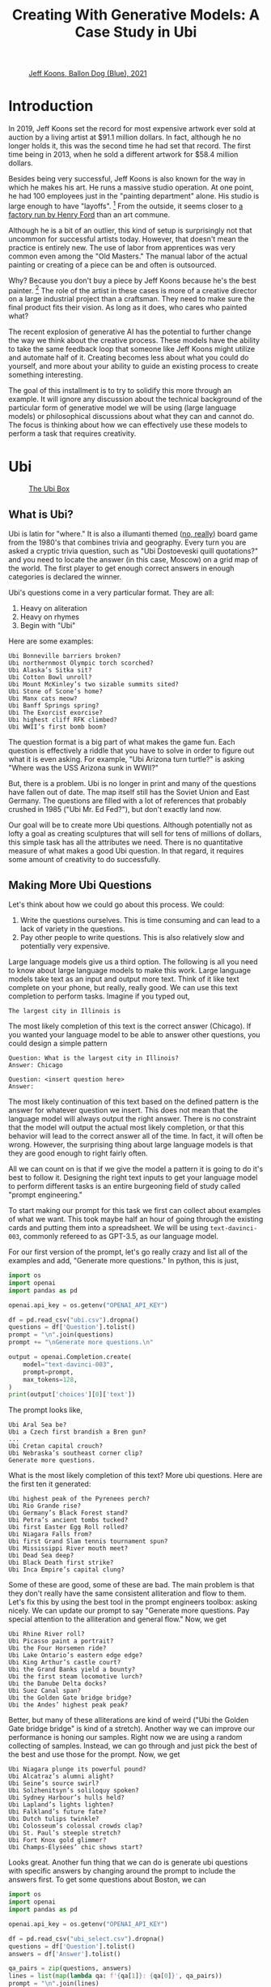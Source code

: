 #+TITLE: Creating With Generative Models: A Case Study in Ubi 
#+OPTIONS: toc:nil author:nil timestamp:nil 
#+HTML_HEAD: <link rel="stylesheet" type="text/css" href="static/pandoc.css" />

#+BEGIN_EXPORT html
<style>

blockquote {
    margin-bottom: 10px;
    padding: 10px;
    background-color: #FFF8DC;
    border-left: 2px solid #ffeb8e;
    border-left-color: rgb(255, 228, 102);
    display: block;
    margin-block-start: 1em;
    margin-block-end: 1em;
    margin-inline-start: 40px;
    margin-inline-end: 40px;
}
</style>
#+END_EXPORT

#+CAPTION: [[https://www.artnet.com/artists/jeff-koons/balloon-dog-blue-a-iXBZWvRWceb0tH5BpFRDXg2][Jeff Koons, Ballon Dog (Blue), 2021]]
[[https://www.artnet.com/WebServices/images/ll2365159llgNojR3CfDrCWBHBAD/jeff-koons-balloon-dog-(blue).jpg]]

* Introduction

In 2019, Jeff Koons set the record for most expensive artwork ever sold at
auction by a living artist at $91.1 million dollars. In fact, although he
no longer holds it, this was the second time he had set that
record. The first time being in 2013, when he sold a different artwork for $58.4
million dollars.

Besides being very successful, Jeff Koons is also known for the way in which he
makes his art. He runs a massive studio operation. At one point, he had 100
employees just in the "painting department" alone. His studio is large enough to have
"layoffs". [fn:0] From the outside, it seems closer to [[https://news.artnet.com/art-world/jeff-koons-radically-downsizes-his-studio-laying-off-half-his-painting-staff-998666][a factory run by Henry
Ford]] than an art commune.

Although he is a bit of an outlier, this kind of setup is surprisingly not that
uncommon for successful artists today. However, that doesn't mean the practice
is entirely new. The use of labor from apprentices was very common even among the
"Old Masters." The manual labor of the actual painting or creating of a piece
can be and often is outsourced.

Why? Because you don't buy a piece by Jeff Koons because he's the best
painter. [fn:1] The role of the artist in these cases is more of a creative
director on a large industrial project than a craftsman. They need to make sure
the final product fits their vision. As long as it does, who cares who painted what?

The recent explosion of generative AI has the potential to further change the
way we think about the creative process. These models have the ability to take
the same feedback loop that someone like Jeff Koons might utilize and automate
half of it. Creating becomes less about what you could do yourself, and more
about your ability to guide an existing process to create something interesting.

The goal of this installment is to try to solidify this more through an
example. It will ignore any discussion about the technical background of the
particular form of generative model we will be using (large language models) or
philosophical discussions about what they can and cannot do. The focus is
thinking about how we can effectively use these models to perform a task that
requires creativity.

* Ubi

#+CAPTION: [[https://boardgamegeek.com/boardgame/1482/ubi][The Ubi Box]]
[[https://cf.geekdo-images.com/voLF1xTR77pMVrajwRW1hg__imagepage/img/Z-0y7-s7LHjLDYy4lzKgnv6jDsQ=/fit-in/900x600/filters:no_upscale():strip_icc()/pic511038.jpg]]

** What is Ubi?
Ubi is latin for "where." It is also a illumanti themed ([[https://boardgamegeek.com/boardgame/1482/ubi][no, really]]) board game
from the 1980's that combines trivia and geography. Every turn you are asked a
cryptic trivia question, such as "Ubi Dostoeveski quill quotations?" and you
need to locate the answer (in this case, Moscow) on a grid map of the world. The
first player to get enough correct answers in enough categories is declared the
winner.

Ubi's questions come in a very particular format. They are all:
1. Heavy on aliteration
2. Heavy on rhymes
3. Begin with "Ubi"
Here are some examples:
#+BEGIN_SRC
Ubi Bonneville barriers broken?
Ubi northernmost Olympic torch scorched?
Ubi Alaska’s Sitka sit?
Ubi Cotton Bowl unroll?
Ubi Mount McKinley’s two sizable summits sited?
Ubi Stone of Scone’s home?
Ubi Manx cats meow?
Ubi Banff Springs spring?
Ubi The Exorcist exorcise?
Ubi highest cliff RFK climbed?
Ubi WWII’s first bomb boom?
#+END_SRC

The question format is a big part of what makes the game fun. Each question is
effectively a riddle that you have to solve in order to figure out what it is
even asking. For example, "Ubi Arizona turn turtle?" is asking "Where was the
USS Arizona sunk in WWII?"

But, there is a problem. Ubi is no longer in print and many of the questions
have fallen out of date. The map itself still has the Soviet Union and East
Germany. The questions are filled with a lot of references that probably crushed
in 1985 ("Ubi Mr. Ed Fed?"), but don't exactly land now.

Our goal will be to create more Ubi questions. Although potentially not as lofty
a goal as creating sculptures that will sell for tens of millions of dollars,
this simple task has all the attributes we need. There is no quantitative
measure of what makes a good Ubi question. In that regard, it requires some
amount of creativity to do successfully.

** Making More Ubi Questions

Let's think about how we could go about this process. We could:
1. Write the questions ourselves. This is time consuming and can lead to a lack
   of variety in the questions.
2. Pay other people to write questions. This is also relatively slow and
   potentially very expensive. 

Large language models give us a third option. The following is all you need to
know about large language models to make this work. Large language models take
text as an input and output more text. Think of it like text complete on your
phone, but really, really good. We can use this text completion to perform
tasks. Imagine if you typed out,
#+BEGIN_SRC
The largest city in Illinois is
#+END_SRC
The most likely completion of this text is the correct answer
(Chicago). If you wanted your language model to be able to answer other
questions, you could design a simple pattern
#+BEGIN_SRC
Question: What is the largest city in Illinois?
Answer: Chicago

Question: <insert question here>
Answer: 
#+END_SRC
The most likely continuation of this text based on the defined pattern is the
answer for whatever question we insert. This does not mean that the language
model will always output the right answer. There is no constraint that the model
will output the actual most likely completion, or that this behavior will lead
to the correct answer all of the time. In fact, it will often be wrong. However,
the surprising thing about large language models is that they are good enough to
right fairly often.

All we can count on is that if we give the model a pattern it is going to do
it's best to follow it. Designing the right text inputs to get your language
model to perform different tasks is an entire burgeoning field of study called
"prompt engineering."
   
To start making our prompt for this task we first can collect about examples of
what we want. This took maybe half an hour of going through the existing cards
and putting them into a spreadsheet. We will be using =text-davinci-003=, commonly
refereed to as GPT-3.5, as our language model.

For our first version of the prompt, let's go really crazy and list
all of the examples and add, "Generate more questions." In python, this
is just,

#+BEGIN_SRC python
import os
import openai
import pandas as pd

openai.api_key = os.getenv("OPENAI_API_KEY")

df = pd.read_csv("ubi.csv").dropna()
questions = df['Question'].tolist()
prompt = "\n".join(questions)
prompt += "\nGenerate more questions.\n"

output = openai.Completion.create(
    model="text-davinci-003",
    prompt=prompt,
    max_tokens=128,
)
print(output['choices'][0]['text'])
#+END_SRC
The prompt looks like,
#+BEGIN_SRC
Ubi Aral Sea be?
Ubi a Czech first brandish a Bren gun?
...
Ubi Cretan capital crouch?
Ubi Nebraska’s southeast corner clip?
Generate more questions.
#+END_SRC
What is the most likely completion of this text? More ubi questions. Here are
the first ten it generated:
#+BEGIN_SRC
Ubi highest peak of the Pyrenees perch?
Ubi Rio Grande rise?
Ubi Germany’s Black Forest stand?
Ubi Petra’s ancient tombs tucked?
Ubi first Easter Egg Roll rolled?
Ubi Niagara Falls from?
Ubi first Grand Slam tennis tournament spun?
Ubi Mississippi River mouth meet?
Ubi Dead Sea deep?
Ubi Black Death first strike?
Ubi Inca Empire’s capital clung?
#+END_SRC

Some of these are good, some of these are bad. The main problem is that they
don't really have the same consistent alliteration and flow to them. Let's fix
this by using the best tool in the prompt engineers toolbox: asking nicely. We
can update our prompt to say "Generate more questions. Pay special attention to
the alliteration and general flow." Now, we get

#+BEGIN_SRC
Ubi Rhine River roll?
Ubi Picasso paint a portrait?
Ubi the Four Horsemen ride?
Ubi Lake Ontario’s eastern edge edge?
Ubi King Arthur’s castle court?
Ubi the Grand Banks yield a bounty?
Ubi the first steam locomotive lurch?
Ubi the Danube Delta docks?
Ubi Suez Canal span?
Ubi the Golden Gate bridge bridge?
Ubi the Andes’ highest peak peak?
#+END_SRC

Better, but many of these alliterations are kind of weird ("Ubi the Golden Gate
bridge bridge" is kind of a stretch). Another way we can improve our performance
is honing our samples. Right now we are using a random collecting of
samples. Instead, we can go through and just pick the best of the best and use
those for the prompt. Now, we get

#+BEGIN_SRC
Ubi Niagara plunge its powerful pound?
Ubi Alcatraz’s alumni alight?
Ubi Seine’s source swirl?
Ubi Solzhenitsyn’s soliloquy spoken?
Ubi Sydney Harbour’s hulls held?
Ubi Lapland’s lights lighten?
Ubi Falkland’s future fate?
Ubi Dutch tulips twinkle?
Ubi Colosseum’s colossal crowds clap?
Ubi St. Paul’s steeple stretch?
Ubi Fort Knox gold glimmer?
Ubi Champs-Élysées’ chic shows start?
#+END_SRC

Looks great. Another fun thing that we can do is generate ubi questions with
specific answers by changing around the prompt to include the answers first. To
get some questions about Boston, we can
#+BEGIN_SRC python
  import os
  import openai
  import pandas as pd

  openai.api_key = os.getenv("OPENAI_API_KEY")

  df = pd.read_csv("ubi_select.csv").dropna()
  questions = df['Question'].tolist()
  answers = df['Answer'].tolist()

  qa_pairs = zip(questions, answers)
  lines = list(map(lambda qa: f'{qa[1]}: {qa[0]}', qa_pairs))
  prompt = "\n".join(lines)
  prompt += "\nBoston, MA:"

  output = openai.Completion.create(
      model="text-davinci-003",
      prompt=prompt,
      max_tokens=64,
  )
  print(output['choices'][0]['text'])
#+END_SRC
The prompt looks like,
#+BEGIN_SRC
Vatican City: Ubi Ali Agca point a pistol at the Pope?
Northern Uzbekistan: Ubi Aral Sea be?
Brno, Czechoslovakia: Ubi a Czech first brandish a Bren gun?
Naples, Fla.: Ubi Alligator Alley’s western exit at?
London: Ubi Old Vic sit?
Calais, France: Ubi Florence Chadwick challenge the Channel?
Salt Lake City: Ubi Brigham Young set a city?
Paris: Ubi opera had the Phantom found?
The Atlantic Ocean: Ubi Amazon River deliver?
Paris: Ubi Tour de France final furlong found?
Blenheim Palace, England: Ubi whereabouts of Winnie’s Blenheim birthplace?
Boston, MA:
#+END_SRC
What's the most likely completion of this text? A question about Boston. The
model generates:
#+BEGIN_SRC
Ubi Tea Party’s flotilla float?
Ubi Celtics cinch championships?
Ubi Bay State’s capital bustle?
Ubi Paul Revere's ride spied?
#+END_SRC

** Answering Ubi Questions

Just being able to generate a question is only so useful, we also need
answers. Let's make a prompt that forces the model to think "step-by-step"
through the answering process. First, we want to translate the question out of
the ubi format into natural language. Then, we want to know the answer. We can
just create three samples of doing this by hand and use this as the prompt,
#+BEGIN_SRC
Question: Ubi subway titled Tube?
Translation: Where do they call the subway the "Tube?"
Answer: London

Question: WWII’s first bomb boom?
Translation: Where was the first engagment in WWII?
Answer: Puck, Poland

Question: Gerry Faust get the oust?
Translation: Where was the college football coach Gerry Faust famously fired from?
Answer: South Bend, Ind.

#+END_SRC
Now, if we prompt the model with a one of its own generated questions,
#+BEGIN_SRC
Question: Ubi D-Day's dawns' deadly drama?
#+END_SRC
We get,
#+BEGIN_SRC
Translation: Where did the D-Day landings take place?
Answer: Normandy, France
#+END_SRC
Which is correct.

However, if we want to generate a lot of new questions, we don't want to have to
go through each one and check that its accurate. Getting an ubi question "wrong"
because the answer on the card is wrong is, as you can imagine, a very
frustrating experience.

Let's see if we can ground the model by teaching it to use a search engine. We
can use the langchain bing search api to query the web and return some basic
info. For example, if we run:
#+BEGIN_SRC python
    import os
    import openai
    from langchain.utilities import BingSearchAPIWrapper

    os.environ["BING_SUBSCRIPTION_KEY"] = \
	os.getenv("BING_SUBSCRIPTION_KEY")
    os.environ["BING_SEARCH_URL"] = \
	"https://api.bing.microsoft.com/v7.0/search"
    openai.api_key = os.getenv("OPENAI_API_KEY")

    question = "Where do they call the subway the \"Tube?\""
    search = BingSearchAPIWrapper()
    print(search.results(question, 5))
#+END_SRC
We will get an output that looks like,
#+BEGIN_SRC
"[{'snippet': 'The first metro was opened in London and later most of it was soon built underground (under the city), so it was then <b>called</b> THE UNDERGROUND, even to this day. But in general, in the UK we usually <b>call</b> it THE TUBE, because it mostly goes (or went) inside a tunnel, a tube.', 'title': 'Underground / Subway / Metro / Tube - Multimedia-English', 'link': 'https://multimedia-english.com/grammar/underground-subway-metro-tube-59'}, {'snippet': '“Tube” is only used for underground trains in London. The official name is the “Underground”. The first underground railways, the Metropolitan Railway, and the District and Metropolitan Railway, were built to the normal British loading gauge, so the coaches were the normal size for Britain.', 'title': 'Why do British people call an underground train or subway a &#39;tube&#39;?', 'link': 'https://www.quora.com/Why-do-British-people-call-an-underground-train-or-subway-a-tube'}, {'snippet': 'While stations seem to be busier than ever, London Underground trains have been running below our feet for 156 years now. And for most of its continually evolving history the network has been known simply as &quot;the Tube&quot;. It first came about almost 30 years after the first tracks were laid and tunnels dug. But <b>do</b> you know why?', 'title': 'Why the London Underground is commonly called the Tube', 'link': 'https://www.mylondon.news/news/west-london-news/why-london-underground-called-tube-14976587'}, {'snippet': '<b>Subway</b> is the main American term, but I&#39;ve actually heard a handful of people say metro. In New York we usually actually just <b>call</b> it the train. Tube and underground are British as far as I know. I&#39;m not sure about metro; I know it&#39;s used in some other parts of Europe (France, Russia, etc) but I don&#39;t know how common it in England specifically.', 'title': 'Metro, subway, tube or underground? : r/EnglishLearning - reddit', 'link': 'https://www.reddit.com/r/EnglishLearning/comments/e1sfj1/metro_subway_tube_or_underground/'}]"
#+END_SRC
What we would like to do is find the relevant text from the snippets that answer
our question, and return the link as a citation. We can do this manually for the
same set of three questions as before,
#+BEGIN_SRC
Question: Where do they call the subway "Tube?"
Web Results: "[{'snippet': 'The first metro was opened in London and later most of it was soon built underground (under the city), so it was then <b>called</b> THE UNDERGROUND, even to this day. But in general, in the UK we usually <b>call</b> it THE TUBE, because it mostly goes (or went) inside a tunnel, a tube.', 'title': 'Underground / Subway / Metro / Tube - Multimedia-English', 'link': 'https://multimedia-english.com/grammar/underground-subway-metro-tube-59'}, {'snippet': '“Tube” is only used for underground trains in London. The official name is the “Underground”. The first underground railways, the Metropolitan Railway, and the District and Metropolitan Railway, were built to the normal British loading gauge, so the coaches were the normal size for Britain.', 'title': 'Why do British people call an underground train or subway a &#39;tube&#39;?', 'link': 'https://www.quora.com/Why-do-British-people-call-an-underground-train-or-subway-a-tube'}, {'snippet': 'While stations seem to be busier than ever, London Underground trains have been running below our feet for 156 years now. And for most of its continually evolving history the network has been known simply as &quot;the Tube&quot;. It first came about almost 30 years after the first tracks were laid and tunnels dug. But <b>do</b> you know why?', 'title': 'Why the London Underground is commonly called the Tube', 'link': 'https://www.mylondon.news/news/west-london-news/why-london-underground-called-tube-14976587'}, {'snippet': '<b>Subway</b> is the main American term, but I&#39;ve actually heard a handful of people say metro. In New York we usually actually just <b>call</b> it the train. Tube and underground are British as far as I know. I&#39;m not sure about metro; I know it&#39;s used in some other parts of Europe (France, Russia, etc) but I don&#39;t know how common it in England specifically.', 'title': 'Metro, subway, tube or underground? : r/EnglishLearning - reddit', 'link': 'https://www.reddit.com/r/EnglishLearning/comments/e1sfj1/metro_subway_tube_or_underground/'}]"
Relevant Snippet: “Tube” is only used for underground trains in London.
Relevant Link: https://www.quora.com/Why-do-British-people-call-an-underground-train-or-subway-a-tube
Answer: London

Question: Where was the first engagment in WWII?
Web Results: "[{'snippet': 'USS Lexington explodes during the Battle of the Coral Sea. A formation of Spitfires shortly before World <b>War II</b>. This is a list of military engagements of World <b>War II</b> encompassing land, naval, and air engagements as well as campaigns, operations, defensive lines and sieges.', 'title': 'List of military engagements of World War II - Wikipedia', 'link': 'https://en.wikipedia.org/wiki/List_of_military_engagements_of_World_War_II'}, {'snippet': 'The attack on the United States gunboat USS Panay on 12 December 1937 by Japanese forces in China (usually referred to as the Panay incident) could be considered as the <b>first</b> hostile American action during World <b>War II</b>.', 'title': 'First American engagement in World War II - Military Wiki', 'link': 'https://military-history.fandom.com/wiki/First_American_engagement_in_World_War_II'}, {'snippet': 'Scholars have identified various events as being the <b>first</b> <b>engagement</b> of neutralUnited Statesin World War IIbefore the attack on Pearl Harbor. They disagree on which events led to formal entry of the United States into the conflict. Contents 1Attacks on Americans 2Attacks by the U.S. military 2.1Germany 2.2Japan 3See also 4References', 'title': 'First engagement of neutral United States in World War II before the ...', 'link': 'https://en.wikipedia.org/wiki/First_American_engagement_in_World_War_II'}, {'snippet': 'With Adolf Hitler leading a German invasion of Poland in 1939, World <b>War II</b> was launched, a deadly global conflict waged across Europe and the Pacific until 1945. Bloody battles raged between the...', 'title': 'World War II Battles: Timeline - HISTORY', 'link': 'https://www.history.com/topics/world-war-ii/world-war-ii-battles-timeline'}]"
Relevant Snippet: With Adolf Hitler leading a German invasion of Poland in 1939, World <b>War II</b> was launched 
Relevant Link: https://www.history.com/topics/world-war-ii/world-war-ii-battles-timeline
Answer: Poland

Question: Where was the college football coach Gerry Faust famously fired from?
Web Results: "[{'snippet': 'In 1986, <b>Faust</b> was hired by the University of Akron after the school <b>fired</b> head <b>coach</b> Jim Dennison. Dennison, who is the Akron career wins leader for <b>football</b>, was forced out by university president, William Muse and athletic director, Dave Adams.', 'title': 'Gerry Faust - Wikipedia', 'link': 'https://en.wikipedia.org/wiki/Gerry_Faust'}, {'snippet': '<b>Faust</b>, <b>famously</b> plucked from Cincinnati Moeller High School to <b>coach</b> Notre Dame in the early 1980s, went 43-53-3 from 1986-1994. Like Arth, Owens was a local product, and a high school...', 'title': 'The Akron Zips have fired all their head coaches since 1995. Here&#39;s who ...', 'link': 'https://news.yahoo.com/akron-zips-fired-head-coaches-174645101.html'}, {'snippet': 'CINCINNATI -- In 1960, <b>Gerry</b> <b>Faust</b> pulled a <b>football</b> team out of thin air.. With donated equipment, Archbishop Moeller High School&#39;s first <b>football</b> team -- a reserve squad -- went 4-4. By 1962 ...', 'title': 'From the Vault: Gerry Faust takes Notre Dame job - WCPO', 'link': 'https://www.wcpo.com/news/our-community/from-the-vault/from-the-vault-gerry-faust-puts-moeller-football-on-the-map-leaves-for-notre-dame-after-state-game'}, {'snippet': 'Around 1 p.m. Saturday when a white Moeller transportation van rolled into the private facility along the Little Miami River, <b>Gerry</b> <b>Faust</b> was given a hero&#39;s welcome. He turned 86 on Friday and...', 'title': 'Moeller&#39;s finest honor former football coach Gerry Faust for his birthday', 'link': 'https://www.cincinnati.com/story/sports/high-school/high-school-sports/2021/05/22/moellers-finest-honor-former-football-coach-gerry-faust-his-birthday/5201457001/'}]"
Relevant Snippet: None
Relevant Link: None
Answer: Not listed
#+END_SRC

It's important to note that for the last question, the web search didn't give
use the correct answer. In this case, we would like the model to simply decline
to answer. 

Now, we can automate this process by using the above as another prompt to the
model. By then adding, "Question: Where did the D-Day landings take place?"  and
the web search results, we can have the model answer and cite it's sources
itself.

#+BEGIN_SRC python
  import os
  import openai
  from langchain.utilities import BingSearchAPIWrapper

  os.environ["BING_SUBSCRIPTION_KEY"] = \
      os.getenv("BING_SUBSCRIPTION_KEY")
  os.environ["BING_SEARCH_URL"] = \
      "https://api.bing.microsoft.com/v7.0/search"

  openai.api_key = os.getenv("OPENAI_API_KEY")

  # Prompt truncated for display. See above for full prompt
  prompt = """
  Question: Where do they call the subway "Tube?"
  ...
  """
  question = "Where did the D-Day landings take place?"
  search = BingSearchAPIWrapper()
  results = str(search.results(question, 5))

  prompt += f"Question: {question}\nWeb Results: {results}\n"

  output = openai.Completion.create(
      model="text-davinci-003",
      prompt=prompt,
      max_tokens=128,
  )
  print(output['choices'][0]['text'])
#+END_SRC
This will output something like:
#+BEGIN_SRC
Relevant Snippet: The Normandy landings were the landing operations and associated airborne operations on Tuesday, 6 June 1944 of the Allied invasion of Normandy in Operation Overlord during World War II.
Relevant Link: https://en.wikipedia.org/wiki/Normandy_landings
Answer: Normandy, France
#+END_SRC
Although this process is still prone to some errors, the errors are a lot easier
to catch. 

** AI-Generated Ubi

Now we can generate ubi questions at scale by following a human-in-the-loop algorithm:
1. Generate some questions.
2. Generate explanations for those questions.
3. Generate citations for those explanations.
4. Verify everything checks out.

We can even connect all of these components into a single script to generate
questions on the fly. We can then just keep generating questions over and over
and over, and curate the best ones we find.

Here are some AI-generated questions:

#+BEGIN_EXPORT html
<style>
.container {
  display: flex;
  flex-direction: column;
  align-items: center;
  justify-content: center;
  height: 100vh;
}

.card {
  width: 50%;
  border: 2px solid black;
  border-radius: 10px;
  padding: 20px;
  box-sizing: border-box;
  position: relative;
}

.map {
  width:100%;
  max-width:100%
  height:auto;
}

.question-container {
  width: 600px;
  margin: auto;
  padding: 20px;
  border: 1px solid #ccc;
  box-shadow: 0px 2px 5px #ccc;
  text-align: center;
}

.question {
  margin-bottom: 20px;
  font-size: 20px;
  font-weight: bold;
}

.answer {
  display: none;
  margin-top: 20px;
  margin-bottom: 2px;
  font-size: 16px;
}

.source {
  display: none
  font-size: 16px;
  color: blue;
  margin-bottom: 5px;
}

.button-container {
  display: flex;
  justify-content: center;
  margin-top: 20px;
}

.next-button {
  display: block;
  margin-top: 20px;
  padding: 10px 20px;
  font-size: 16px;
  font-weight: bold;
  background-color: #4CAF50;
  color: white;
  border: none;
  border-radius: 5px;
  cursor: pointer;
  margin: 0;
}

.back-button {
  display: block;
  margin-top: 20px;
  padding: 10px 20px;
  font-size: 16px;
  font-weight: bold;
  background-color: #4CAF50;
  color: white;
  border: none;
  border-radius: 5px;
  cursor: pointer;
  margin: 0;
}

.next-button:hover {
  background-color: #3e8e41;
}

.back-button:hover {
  background-color: #3e8e41;
}

</style>

<script type="text/javascript">

var currentQuestionIndex = -1;
var qaPairs = [
["Ubi Niagara Falls’ fabled froth flow?", "Ontario, Canada and New York, USA", "https://www.usatoday.com/story/travel/2022/08/25/where-niagara-falls-and-what-city-located-in/10216701002/"],
["Ubi Mont Blanc’s massive massif mount?", "The Alps", "https://en.wikipedia.org/wiki/Mont_Blanc_massif"],
["Ubi Roosevelt’s Rough Riders rally round?", "San Juan Hill, Cuba", "https://www.history.com/news/buffalo-soldiers-spanish-american-war-san-juan-hill-rough-riders"],
["Ubi Lapland's lonely land lie?", "Northern Europe", "https://scandification.com/where-is-lapland/"],
["Ubi Inca Empire's early epicenter?", "Cusco, Peru", "https://en.wikipedia.org/wiki/Inca_Empire"],
["Ubi Appomattox treaty terminate?", "Appomattox Court House, Virginia.", "https://www.history.com/topics/american-civil-war/appomattox-court-house"],
["Ubi Buddha’s birthplace be?", "Lumbini, Nepal", "https://whc.unesco.org/en/list/666"],
["Ubi England's White Cliffs cling?", "Dover, England", "https://en.wikipedia.org/wiki/White_Cliffs_of_Dover"],
["Ubi Big Ben bellow?", "London, England", "https://www.visitlondon.com/things-to-do/sightseeing/london-attraction/big-ben"],
["Ubi Gyeongbokgung's ornate palace perched?", "Seoul, South Korea", "https://www.theseoulguide.com/gyeongbokgung-palace/"],
["Ubi La Sagrada Familia proudly preside?", "Barcelona, Spain", "https://en.wikipedia.org/wiki/Sagrada_Fam%C3%ADlia"],
["Ubi Hagia Sophia's splendor shine?", "Istanbul, Turkey", "https://www.nationalgeographic.com/travel/article/visit-beautiful-building-hagia-sophia"],
["Ubi Notre-Dame's grandeur grandiosely glistens?", "Paris, France", "https://www.friendsofnotredamedeparis.org/notre-dame-cathedral/"],
["Ubi Ayers Rock's sacred shrine shine?", "Uluru, Australia", "https://www.britannica.com/place/Uluru-Ayers-Rock"],
["Ubi Catholic Church's headquarters huddle?", "The Vatican, Rome ", "https://www.funeraldirect.co/the-vatican-the-headquarters-of-the-catholic-church/"],
["Ubi Great Pyramid's peerless peak?", "Pyramids at Giza, Egypt", "https://www.nationalgeographic.com/history/article/giza-pyramids"],
["Ubi El Malecon’s wide way wait?", "Havana, Cuba", "https://www.lonelyplanet.com/cuba/havana/centro-habana/attractions/malecon/a/poi-sig/1333969/1341262"],
["Ubi US' oldest capital city call?", "Santa Fe, New Mexico ", "https://www.oldest.org/geography/us-capitals/"],
["Ubi Sky Tower's stature soar?", "Auckland, New Zealand", "https://www.veenaworld.com/blog/sky-tower-auckland"],
["Ubi Western Wall wards?", "Jerusalem, Israel", "https://www.britannica.com/topic/Western-Wall"],
["Ubi St. Basil's Cathedral floors?", "Moscow, Russia", "https://en.wikipedia.org/wiki/Saint_Basil%27s_Cathedral"],
["Ubi Nazca Lines' mystery manifest?", "Nazca, Peru", "https://www.history.com/topics/south-america/nazca-lines"],
["Ubi Elvis's Graceland Mansion magnify?", "Memphis, TN, USA", "https://www.tripsavvy.com/visit-graceland-in-memphis-2321487"],
["Ubi North Shore surfing soars?", "Oahu, Hawaii ", "https://www.gohawaii.com/islands/oahu/regions/north-shore"],
["Ubi Wawel Castle spirits swirl?", "Krakow, Poland", "https://krakowmonamour.com/wawel-castle/"],
["Ubi Angkor Wat's temple tremendous?", "Siem Reap, Cambodia", "https://www.britannica.com/place/Angkor"],
["Ubi Darwin's famous finches feed?", "The Galapagos Islands", "https://www.thoughtco.com/charles-darwins-finches-1224472"],
];


function showNextQuestion() {

  currentQuestionIndex++;

  if (currentQuestionIndex >= qaPairs.length) {
    currentQuestionIndex = 0;
  }

  var questionContainer = document.getElementById("question-container");
  var question = questionContainer.querySelector(".question");
  var answer = questionContainer.querySelector(".answer");
  var source = questionContainer.querySelector(".source");

  question.textContent = qaPairs[currentQuestionIndex][0];
  answer.textContent = qaPairs[currentQuestionIndex][1];
  source.href = qaPairs[currentQuestionIndex][2];
  source.textContent = "source"

  answer.style.display = "none";
  source.style.display = "none";
  map.src = "./static/ubi/blank.png"
}

function showLastQuestion() {
  currentQuestionIndex--;

  if (currentQuestionIndex < 0) {
    currentQuestionIndex = qaPairs.length - 1;
  }

  var questionContainer = document.getElementById("question-container");
  var question = questionContainer.querySelector(".question");
  var answer = questionContainer.querySelector(".answer");
  var source = questionContainer.querySelector(".source");

  question.textContent = qaPairs[currentQuestionIndex][0];
  answer.textContent = qaPairs[currentQuestionIndex][1];
  source.href = qaPairs[currentQuestionIndex][2];
  source.textContent = "source"

  answer.style.display = "none";
  source.style.display = "none";
}

function toggleAnswer() {
  var answer = document.getElementById("answer");
  var source = document.getElementById("source");

  var map = document.getElementById("map");

  if (answer.style.display === "none") {
    answer.style.display = "block";
    source.style.display = "block";
    map.src = "./static/ubi/maps/" + currentQuestionIndex + ".png";
  } else {
    answer.style.display = "none";
    source.style.display = "none";
    map.src = "./static/ubi/blank.png"
  }
}
</script>
<div id="question-container" class="question-container">
  <img class="map" id="map" src="./static/ubi/blank.png">
  <p class="question">Question 1</p>
  <p class="answer" id="answer"></p>
  <a class="source" id="source" href="" target="_blank"></a>
  <button onclick="toggleAnswer()">Show Answer</button>
</div>

<div id="button-container" class="button-container">
<button id="back-button" class="back-button" onclick="showLastQuestion()">Back</button>
<button id="next-button" class="next-button" onclick="showNextQuestion()">Next</button>
</div>

<script type="text/javascript">
showNextQuestion();
</script>
#+END_EXPORT

* Conclusion

This entire process was relatively quick and painless. Nowadays, It is hard to
justify the expense of paying someone to do this. The total cost of API usage
was well less than $20 and the coding portion took an afternoon. You could just
sit here all day and keep generating and collecting new questions, continually
honing your prompt to get the exact behavior you want. The only limit is your
own patience.

In fact, this is what has happened to Jeff Koons studio. The layoffs were mostly
in favor of increasing automation. [fn:0] It is not hard to understand why. This
loop is almost exactly the same as if we replaced the API call with a person. We
started with a vague set of criteria. Through seeing what the response to
that criteria was, we were able to slowly adjust it to align with the output we
desired. The value of these generative model's is that they give us a medium
that is fast, cheap, and reproducible. You don't need to hire a writer, you just
need to pay OpenAI a few cents.

In fact, even writing this was a similar experience. All of the code for the
simple javascript widget used to display the questions above was mostly written
via a collaborative feedback loop with [[https://chat.openai.com][chatGPT]]. I would ask for a certain
feature, it would generate the code, and then I would describe how I would like
the code to be changed. The final version is only slightly edited from the
verbatim output.

This loop is going to become more and more pervasive in our lives. From software
development, to creative writing, to potentially even things like medicine, we
are all going to become more like Jeff Koons.

And hopefully we are going to be better off for it, but who knows.

[fn:0] https://news.artnet.com/art-world/jeff-koons-downsizing-1442788

[fn:1] You do because you just want to impress your rich friends. Or, as an investment. Or,
a million other reasons but you get the point.
